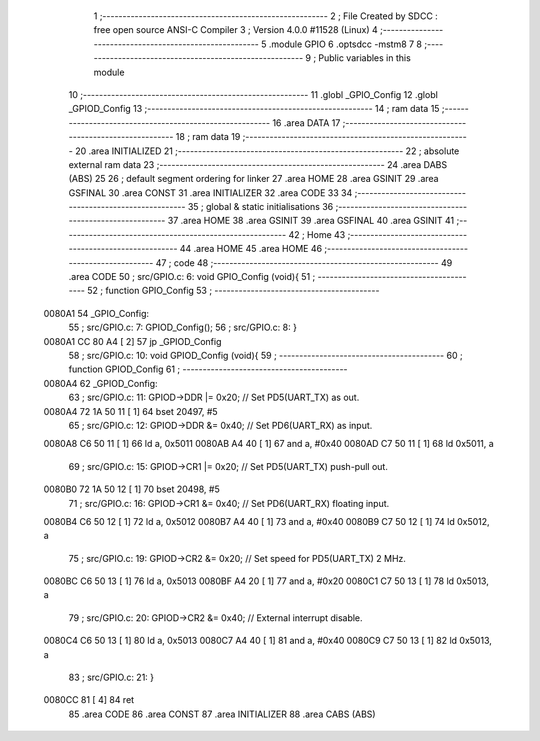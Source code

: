                                       1 ;--------------------------------------------------------
                                      2 ; File Created by SDCC : free open source ANSI-C Compiler
                                      3 ; Version 4.0.0 #11528 (Linux)
                                      4 ;--------------------------------------------------------
                                      5 	.module GPIO
                                      6 	.optsdcc -mstm8
                                      7 	
                                      8 ;--------------------------------------------------------
                                      9 ; Public variables in this module
                                     10 ;--------------------------------------------------------
                                     11 	.globl _GPIO_Config
                                     12 	.globl _GPIOD_Config
                                     13 ;--------------------------------------------------------
                                     14 ; ram data
                                     15 ;--------------------------------------------------------
                                     16 	.area DATA
                                     17 ;--------------------------------------------------------
                                     18 ; ram data
                                     19 ;--------------------------------------------------------
                                     20 	.area INITIALIZED
                                     21 ;--------------------------------------------------------
                                     22 ; absolute external ram data
                                     23 ;--------------------------------------------------------
                                     24 	.area DABS (ABS)
                                     25 
                                     26 ; default segment ordering for linker
                                     27 	.area HOME
                                     28 	.area GSINIT
                                     29 	.area GSFINAL
                                     30 	.area CONST
                                     31 	.area INITIALIZER
                                     32 	.area CODE
                                     33 
                                     34 ;--------------------------------------------------------
                                     35 ; global & static initialisations
                                     36 ;--------------------------------------------------------
                                     37 	.area HOME
                                     38 	.area GSINIT
                                     39 	.area GSFINAL
                                     40 	.area GSINIT
                                     41 ;--------------------------------------------------------
                                     42 ; Home
                                     43 ;--------------------------------------------------------
                                     44 	.area HOME
                                     45 	.area HOME
                                     46 ;--------------------------------------------------------
                                     47 ; code
                                     48 ;--------------------------------------------------------
                                     49 	.area CODE
                                     50 ;	src/GPIO.c: 6: void GPIO_Config (void){
                                     51 ;	-----------------------------------------
                                     52 ;	 function GPIO_Config
                                     53 ;	-----------------------------------------
      0080A1                         54 _GPIO_Config:
                                     55 ;	src/GPIO.c: 7: GPIOD_Config();
                                     56 ;	src/GPIO.c: 8: }
      0080A1 CC 80 A4         [ 2]   57 	jp	_GPIOD_Config
                                     58 ;	src/GPIO.c: 10: void GPIOD_Config (void){
                                     59 ;	-----------------------------------------
                                     60 ;	 function GPIOD_Config
                                     61 ;	-----------------------------------------
      0080A4                         62 _GPIOD_Config:
                                     63 ;	src/GPIO.c: 11: GPIOD->DDR |= 0x20;   // Set PD5(UART_TX) as out.
      0080A4 72 1A 50 11      [ 1]   64 	bset	20497, #5
                                     65 ;	src/GPIO.c: 12: GPIOD->DDR &= 0x40;   // Set PD6(UART_RX) as input.
      0080A8 C6 50 11         [ 1]   66 	ld	a, 0x5011
      0080AB A4 40            [ 1]   67 	and	a, #0x40
      0080AD C7 50 11         [ 1]   68 	ld	0x5011, a
                                     69 ;	src/GPIO.c: 15: GPIOD->CR1 |= 0x20;   // Set PD5(UART_TX) push-pull out.
      0080B0 72 1A 50 12      [ 1]   70 	bset	20498, #5
                                     71 ;	src/GPIO.c: 16: GPIOD->CR1 &= 0x40;   // Set PD6(UART_RX) floating input.
      0080B4 C6 50 12         [ 1]   72 	ld	a, 0x5012
      0080B7 A4 40            [ 1]   73 	and	a, #0x40
      0080B9 C7 50 12         [ 1]   74 	ld	0x5012, a
                                     75 ;	src/GPIO.c: 19: GPIOD->CR2 &= 0x20;   // Set speed for PD5(UART_TX) 2 MHz.
      0080BC C6 50 13         [ 1]   76 	ld	a, 0x5013
      0080BF A4 20            [ 1]   77 	and	a, #0x20
      0080C1 C7 50 13         [ 1]   78 	ld	0x5013, a
                                     79 ;	src/GPIO.c: 20: GPIOD->CR2 &= 0x40;   // External interrupt disable.
      0080C4 C6 50 13         [ 1]   80 	ld	a, 0x5013
      0080C7 A4 40            [ 1]   81 	and	a, #0x40
      0080C9 C7 50 13         [ 1]   82 	ld	0x5013, a
                                     83 ;	src/GPIO.c: 21: }
      0080CC 81               [ 4]   84 	ret
                                     85 	.area CODE
                                     86 	.area CONST
                                     87 	.area INITIALIZER
                                     88 	.area CABS (ABS)
